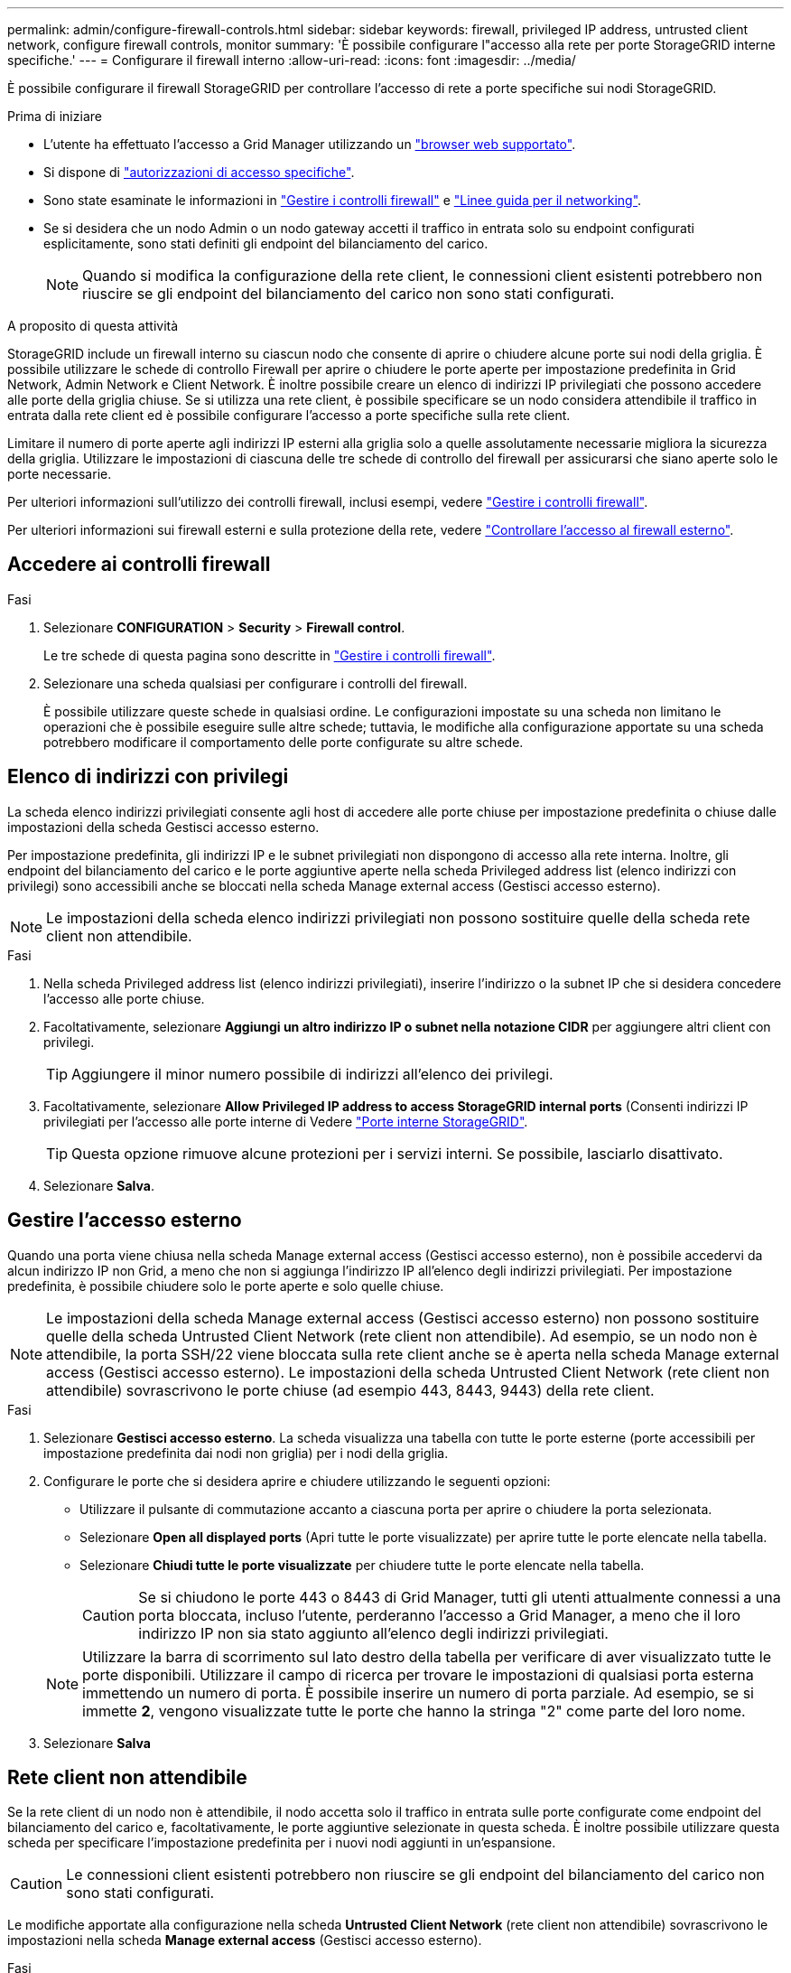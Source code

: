 ---
permalink: admin/configure-firewall-controls.html 
sidebar: sidebar 
keywords: firewall, privileged IP address, untrusted client network, configure firewall controls, monitor 
summary: 'È possibile configurare l"accesso alla rete per porte StorageGRID interne specifiche.' 
---
= Configurare il firewall interno
:allow-uri-read: 
:icons: font
:imagesdir: ../media/


[role="lead"]
È possibile configurare il firewall StorageGRID per controllare l'accesso di rete a porte specifiche sui nodi StorageGRID.

.Prima di iniziare
* L'utente ha effettuato l'accesso a Grid Manager utilizzando un link:../admin/web-browser-requirements.html["browser web supportato"].
* Si dispone di link:../admin/admin-group-permissions.html["autorizzazioni di accesso specifiche"].
* Sono state esaminate le informazioni in link:../admin/manage-firewall-controls.html["Gestire i controlli firewall"] e link:../network/index.html["Linee guida per il networking"].
* Se si desidera che un nodo Admin o un nodo gateway accetti il traffico in entrata solo su endpoint configurati esplicitamente, sono stati definiti gli endpoint del bilanciamento del carico.
+

NOTE: Quando si modifica la configurazione della rete client, le connessioni client esistenti potrebbero non riuscire se gli endpoint del bilanciamento del carico non sono stati configurati.



.A proposito di questa attività
StorageGRID include un firewall interno su ciascun nodo che consente di aprire o chiudere alcune porte sui nodi della griglia. È possibile utilizzare le schede di controllo Firewall per aprire o chiudere le porte aperte per impostazione predefinita in Grid Network, Admin Network e Client Network. È inoltre possibile creare un elenco di indirizzi IP privilegiati che possono accedere alle porte della griglia chiuse. Se si utilizza una rete client, è possibile specificare se un nodo considera attendibile il traffico in entrata dalla rete client ed è possibile configurare l'accesso a porte specifiche sulla rete client.

Limitare il numero di porte aperte agli indirizzi IP esterni alla griglia solo a quelle assolutamente necessarie migliora la sicurezza della griglia. Utilizzare le impostazioni di ciascuna delle tre schede di controllo del firewall per assicurarsi che siano aperte solo le porte necessarie.

Per ulteriori informazioni sull'utilizzo dei controlli firewall, inclusi esempi, vedere link:../admin/manage-firewall-controls.html["Gestire i controlli firewall"].

Per ulteriori informazioni sui firewall esterni e sulla protezione della rete, vedere link:../admin/controlling-access-through-firewalls.html["Controllare l'accesso al firewall esterno"].



== Accedere ai controlli firewall

.Fasi
. Selezionare *CONFIGURATION* > *Security* > *Firewall control*.
+
Le tre schede di questa pagina sono descritte in link:../admin/manage-firewall-controls.html["Gestire i controlli firewall"].

. Selezionare una scheda qualsiasi per configurare i controlli del firewall.
+
È possibile utilizzare queste schede in qualsiasi ordine. Le configurazioni impostate su una scheda non limitano le operazioni che è possibile eseguire sulle altre schede; tuttavia, le modifiche alla configurazione apportate su una scheda potrebbero modificare il comportamento delle porte configurate su altre schede.





== Elenco di indirizzi con privilegi

La scheda elenco indirizzi privilegiati consente agli host di accedere alle porte chiuse per impostazione predefinita o chiuse dalle impostazioni della scheda Gestisci accesso esterno.

Per impostazione predefinita, gli indirizzi IP e le subnet privilegiati non dispongono di accesso alla rete interna. Inoltre, gli endpoint del bilanciamento del carico e le porte aggiuntive aperte nella scheda Privileged address list (elenco indirizzi con privilegi) sono accessibili anche se bloccati nella scheda Manage external access (Gestisci accesso esterno).


NOTE: Le impostazioni della scheda elenco indirizzi privilegiati non possono sostituire quelle della scheda rete client non attendibile.

.Fasi
. Nella scheda Privileged address list (elenco indirizzi privilegiati), inserire l'indirizzo o la subnet IP che si desidera concedere l'accesso alle porte chiuse.
. Facoltativamente, selezionare *Aggiungi un altro indirizzo IP o subnet nella notazione CIDR* per aggiungere altri client con privilegi.
+

TIP: Aggiungere il minor numero possibile di indirizzi all'elenco dei privilegi.

. Facoltativamente, selezionare *Allow Privileged IP address to access StorageGRID internal ports* (Consenti indirizzi IP privilegiati per l'accesso alle porte interne di Vedere link:../network/internal-grid-node-communications.html["Porte interne StorageGRID"].
+

TIP: Questa opzione rimuove alcune protezioni per i servizi interni. Se possibile, lasciarlo disattivato.

. Selezionare *Salva*.




== Gestire l'accesso esterno

Quando una porta viene chiusa nella scheda Manage external access (Gestisci accesso esterno), non è possibile accedervi da alcun indirizzo IP non Grid, a meno che non si aggiunga l'indirizzo IP all'elenco degli indirizzi privilegiati. Per impostazione predefinita, è possibile chiudere solo le porte aperte e solo quelle chiuse.


NOTE: Le impostazioni della scheda Manage external access (Gestisci accesso esterno) non possono sostituire quelle della scheda Untrusted Client Network (rete client non attendibile). Ad esempio, se un nodo non è attendibile, la porta SSH/22 viene bloccata sulla rete client anche se è aperta nella scheda Manage external access (Gestisci accesso esterno). Le impostazioni della scheda Untrusted Client Network (rete client non attendibile) sovrascrivono le porte chiuse (ad esempio 443, 8443, 9443) della rete client.

.Fasi
. Selezionare *Gestisci accesso esterno*. La scheda visualizza una tabella con tutte le porte esterne (porte accessibili per impostazione predefinita dai nodi non griglia) per i nodi della griglia.
. Configurare le porte che si desidera aprire e chiudere utilizzando le seguenti opzioni:
+
** Utilizzare il pulsante di commutazione accanto a ciascuna porta per aprire o chiudere la porta selezionata.
** Selezionare *Open all displayed ports* (Apri tutte le porte visualizzate) per aprire tutte le porte elencate nella tabella.
** Selezionare *Chiudi tutte le porte visualizzate* per chiudere tutte le porte elencate nella tabella.
+

CAUTION: Se si chiudono le porte 443 o 8443 di Grid Manager, tutti gli utenti attualmente connessi a una porta bloccata, incluso l'utente, perderanno l'accesso a Grid Manager, a meno che il loro indirizzo IP non sia stato aggiunto all'elenco degli indirizzi privilegiati.

+

NOTE: Utilizzare la barra di scorrimento sul lato destro della tabella per verificare di aver visualizzato tutte le porte disponibili. Utilizzare il campo di ricerca per trovare le impostazioni di qualsiasi porta esterna immettendo un numero di porta. È possibile inserire un numero di porta parziale. Ad esempio, se si immette *2*, vengono visualizzate tutte le porte che hanno la stringa "2" come parte del loro nome.



. Selezionare *Salva*




== Rete client non attendibile

Se la rete client di un nodo non è attendibile, il nodo accetta solo il traffico in entrata sulle porte configurate come endpoint del bilanciamento del carico e, facoltativamente, le porte aggiuntive selezionate in questa scheda. È inoltre possibile utilizzare questa scheda per specificare l'impostazione predefinita per i nuovi nodi aggiunti in un'espansione.


CAUTION: Le connessioni client esistenti potrebbero non riuscire se gli endpoint del bilanciamento del carico non sono stati configurati.

Le modifiche apportate alla configurazione nella scheda *Untrusted Client Network* (rete client non attendibile) sovrascrivono le impostazioni nella scheda *Manage external access* (Gestisci accesso esterno).

.Fasi
. Selezionare *Untrusted Client Network*.
. Nella sezione Set New Node Default (Imposta nuovo nodo predefinito), specificare l'impostazione predefinita quando si aggiungono nuovi nodi alla griglia in una procedura di espansione.
+
** *Trusted* (impostazione predefinita): Quando un nodo viene aggiunto in un'espansione, la sua rete client viene considerata attendibile.
** *Untrusted*: Quando un nodo viene aggiunto in un'espansione, la sua rete client non è attendibile.
+
Se necessario, è possibile tornare a questa scheda per modificare l'impostazione di un nuovo nodo specifico.

+

NOTE: Questa impostazione non influisce sui nodi esistenti nel sistema StorageGRID.



. Utilizzare le seguenti opzioni per selezionare i nodi che devono consentire le connessioni client solo su endpoint del bilanciamento del carico configurati esplicitamente o su porte selezionate aggiuntive:
+
** Selezionare *Untrust on displayed nodes* per aggiungere tutti i nodi visualizzati nella tabella all'elenco Untrusted Client Network (rete client non attendibile).
** Selezionare *Trust on displayed nodes* per rimuovere tutti i nodi visualizzati nella tabella dall'elenco Untrusted Client Network (rete client non attendibile).
** Utilizzare l'interruttore accanto a ciascun nodo per impostare la rete client come attendibile o non attendibile per il nodo selezionato.
+
Ad esempio, è possibile selezionare *Untrust on displayed nodes* per aggiungere tutti i nodi all'elenco Untrusted Client Network (rete client non attendibile), quindi utilizzare il pulsante di attivazione accanto a un singolo nodo per aggiungere tale singolo nodo all'elenco Trusted Client Network (rete client attendibile).

+

NOTE: Utilizzare la barra di scorrimento sul lato destro della tabella per verificare di aver visualizzato tutti i nodi disponibili. Utilizzare il campo di ricerca per trovare le impostazioni per qualsiasi nodo immettendo il nome del nodo. È possibile immettere un nome parziale. Ad esempio, se si immette un valore *GW*, vengono visualizzati tutti i nodi che hanno la stringa "GW" come parte del loro nome.



. Selezionare *Salva*.
+
Le nuove impostazioni del firewall vengono applicate e applicate immediatamente. Le connessioni client esistenti potrebbero non riuscire se gli endpoint del bilanciamento del carico non sono stati configurati.


